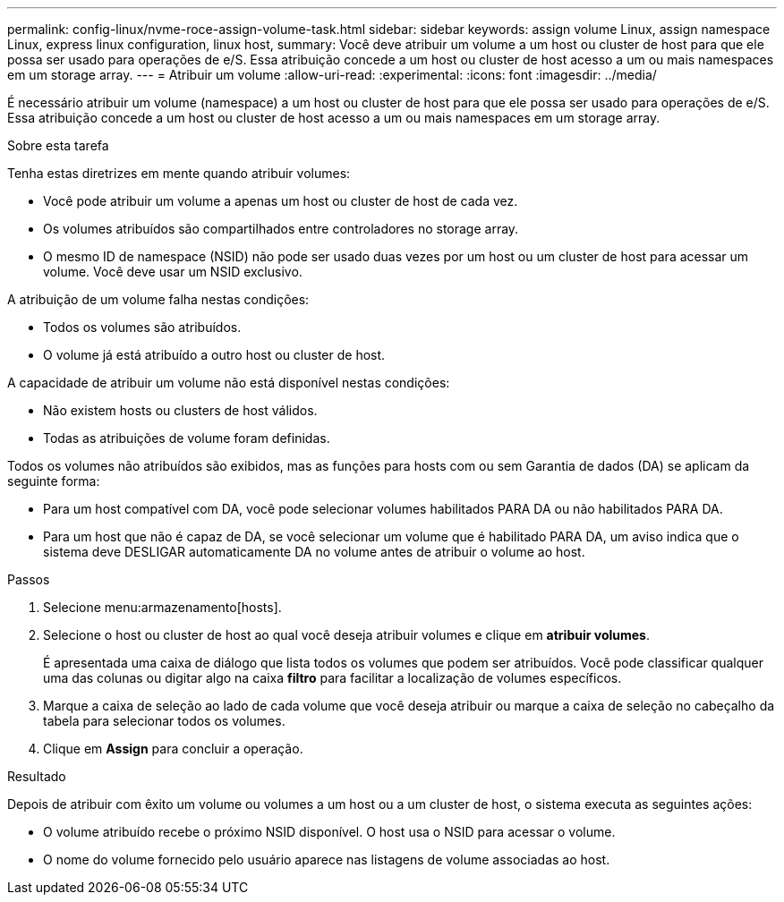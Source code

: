 ---
permalink: config-linux/nvme-roce-assign-volume-task.html 
sidebar: sidebar 
keywords: assign volume Linux, assign namespace Linux, express linux configuration, linux host, 
summary: Você deve atribuir um volume a um host ou cluster de host para que ele possa ser usado para operações de e/S. Essa atribuição concede a um host ou cluster de host acesso a um ou mais namespaces em um storage array. 
---
= Atribuir um volume
:allow-uri-read: 
:experimental: 
:icons: font
:imagesdir: ../media/


[role="lead"]
É necessário atribuir um volume (namespace) a um host ou cluster de host para que ele possa ser usado para operações de e/S. Essa atribuição concede a um host ou cluster de host acesso a um ou mais namespaces em um storage array.

.Sobre esta tarefa
Tenha estas diretrizes em mente quando atribuir volumes:

* Você pode atribuir um volume a apenas um host ou cluster de host de cada vez.
* Os volumes atribuídos são compartilhados entre controladores no storage array.
* O mesmo ID de namespace (NSID) não pode ser usado duas vezes por um host ou um cluster de host para acessar um volume. Você deve usar um NSID exclusivo.


A atribuição de um volume falha nestas condições:

* Todos os volumes são atribuídos.
* O volume já está atribuído a outro host ou cluster de host.


A capacidade de atribuir um volume não está disponível nestas condições:

* Não existem hosts ou clusters de host válidos.
* Todas as atribuições de volume foram definidas.


Todos os volumes não atribuídos são exibidos, mas as funções para hosts com ou sem Garantia de dados (DA) se aplicam da seguinte forma:

* Para um host compatível com DA, você pode selecionar volumes habilitados PARA DA ou não habilitados PARA DA.
* Para um host que não é capaz de DA, se você selecionar um volume que é habilitado PARA DA, um aviso indica que o sistema deve DESLIGAR automaticamente DA no volume antes de atribuir o volume ao host.


.Passos
. Selecione menu:armazenamento[hosts].
. Selecione o host ou cluster de host ao qual você deseja atribuir volumes e clique em *atribuir volumes*.
+
É apresentada uma caixa de diálogo que lista todos os volumes que podem ser atribuídos. Você pode classificar qualquer uma das colunas ou digitar algo na caixa *filtro* para facilitar a localização de volumes específicos.

. Marque a caixa de seleção ao lado de cada volume que você deseja atribuir ou marque a caixa de seleção no cabeçalho da tabela para selecionar todos os volumes.
. Clique em *Assign* para concluir a operação.


.Resultado
Depois de atribuir com êxito um volume ou volumes a um host ou a um cluster de host, o sistema executa as seguintes ações:

* O volume atribuído recebe o próximo NSID disponível. O host usa o NSID para acessar o volume.
* O nome do volume fornecido pelo usuário aparece nas listagens de volume associadas ao host.

